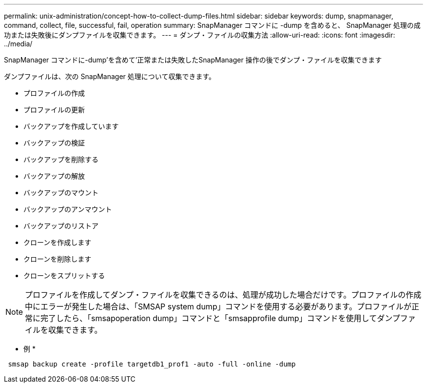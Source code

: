 ---
permalink: unix-administration/concept-how-to-collect-dump-files.html 
sidebar: sidebar 
keywords: dump, snapmanager, command, collect, file, successful, fail, operation 
summary: SnapManager コマンドに -dump を含めると、 SnapManager 処理の成功または失敗後にダンプファイルを収集できます。 
---
= ダンプ・ファイルの収集方法
:allow-uri-read: 
:icons: font
:imagesdir: ../media/


[role="lead"]
SnapManager コマンドに-dump'を含めて'正常または失敗したSnapManager 操作の後でダンプ・ファイルを収集できます

ダンプファイルは、次の SnapManager 処理について収集できます。

* プロファイルの作成
* プロファイルの更新
* バックアップを作成しています
* バックアップの検証
* バックアップを削除する
* バックアップの解放
* バックアップのマウント
* バックアップのアンマウント
* バックアップのリストア
* クローンを作成します
* クローンを削除します
* クローンをスプリットする



NOTE: プロファイルを作成してダンプ・ファイルを収集できるのは、処理が成功した場合だけです。プロファイルの作成中にエラーが発生した場合は、「SMSAP system dump」コマンドを使用する必要があります。プロファイルが正常に完了したら、「smsapoperation dump」コマンドと「smsapprofile dump」コマンドを使用してダンプファイルを収集できます。

* 例 *

[listing]
----
 smsap backup create -profile targetdb1_prof1 -auto -full -online -dump
----